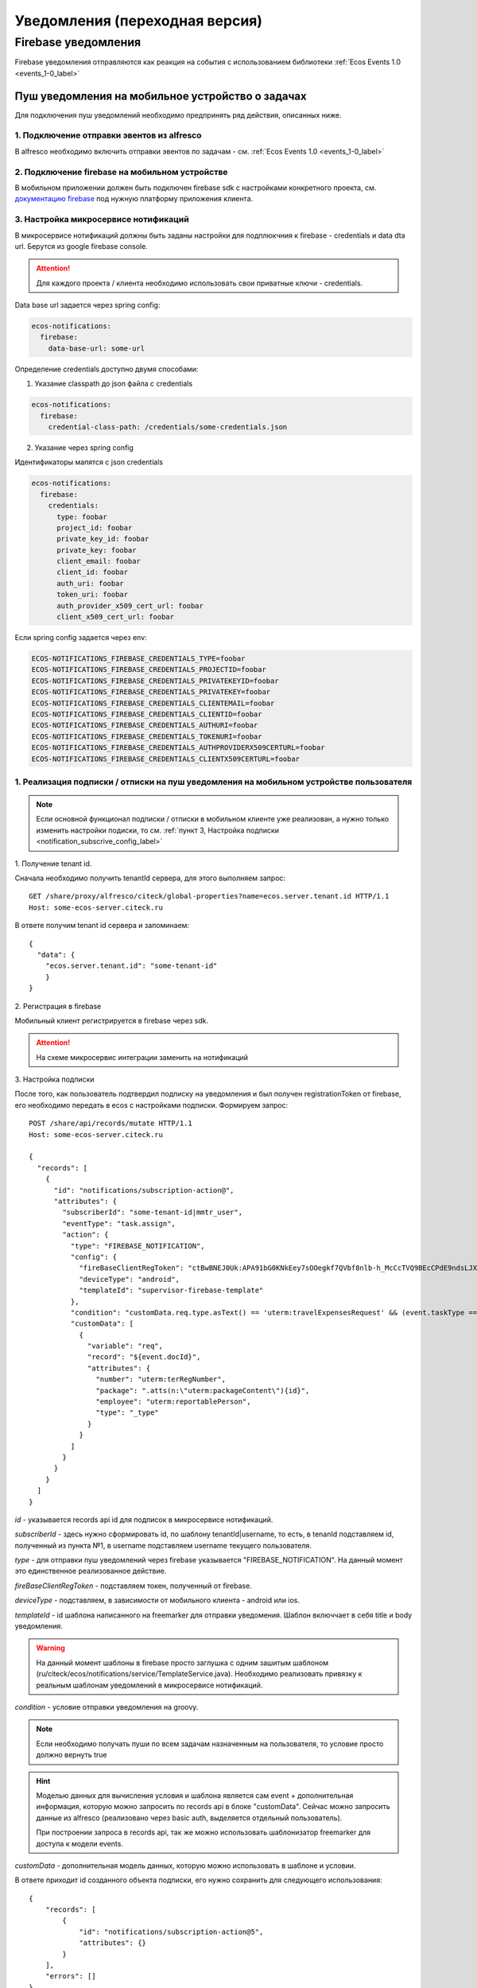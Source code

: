 ================================
Уведомления (переходная версия)
================================
Firebase уведомления
--------------------------

Firebase уведомления отправляются как реакция на события с использованием библиотеки :ref:`Ecos Events 1.0  <events_1-0_label>`

Пуш уведомления на мобильное устройство о задачах
~~~~~~~~~~~~~~~~~~~~~~~~~~~~~~~~~~~~~~~~~~~~~~~~~
Для подключения пуш уведомлений необходимо предпринять ряд действия, описанных ниже.

1. Подключение отправки эвентов из alfresco
"""""""""""""""""""""""""""""""""""""""""""
В alfresco необходимо включить отправки эвентов по задачам - см. :ref:`Ecos Events 1.0  <events_1-0_label>`

2. Подключение firebase на мобильном устройстве
"""""""""""""""""""""""""""""""""""""""""""""""
В мобильном приложении должен быть подключен firebase sdk с настройками конкретного проекта,
см. `документацию firebase <https://firebase.google.com/>`_ под нужную платформу приложения клиента.

3. Настройка микросервисе нотификаций
""""""""""""""""""""""""""""""""""""""""""""""""""
В микросервисе нотификаций должны быть заданы настройки для подплюкчния к firebase - credentials и data dta url. Берутся из google firebase console.

.. attention::

  Для каждого проекта / клиента необходимо использовать свои приватные ключи - credentials.

Data base url задается через spring config:

.. code-block:: yaml
  
  ecos-notifications:
    firebase:
      data-base-url: some-url

Определение credentials доступно двумя способами:

1. Указание classpath до json файла с credentials

.. code-block:: yaml

  ecos-notifications:
    firebase:
      credential-class-path: /credentials/some-credentials.json

2. Указание через spring config

Идентификаторы мапятся с json credentials

.. code-block:: yaml

  ecos-notifications:
    firebase:
      credentials:
        type: foobar
        project_id: foobar
        private_key_id: foobar
        private_key: foobar
        client_email: foobar
        client_id: foobar
        auth_uri: foobar
        token_uri: foobar
        auth_provider_x509_cert_url: foobar
        client_x509_cert_url: foobar


Если spring config задается через env:

.. code-block::

  ECOS-NOTIFICATIONS_FIREBASE_CREDENTIALS_TYPE=foobar
  ECOS-NOTIFICATIONS_FIREBASE_CREDENTIALS_PROJECTID=foobar
  ECOS-NOTIFICATIONS_FIREBASE_CREDENTIALS_PRIVATEKEYID=foobar
  ECOS-NOTIFICATIONS_FIREBASE_CREDENTIALS_PRIVATEKEY=foobar
  ECOS-NOTIFICATIONS_FIREBASE_CREDENTIALS_CLIENTEMAIL=foobar
  ECOS-NOTIFICATIONS_FIREBASE_CREDENTIALS_CLIENTID=foobar
  ECOS-NOTIFICATIONS_FIREBASE_CREDENTIALS_AUTHURI=foobar
  ECOS-NOTIFICATIONS_FIREBASE_CREDENTIALS_TOKENURI=foobar
  ECOS-NOTIFICATIONS_FIREBASE_CREDENTIALS_AUTHPROVIDERX509CERTURL=foobar
  ECOS-NOTIFICATIONS_FIREBASE_CREDENTIALS_CLIENTX509CERTURL=foobar
  

1. Реализация подписки / отписки на пуш уведомления на мобильном устройстве пользователя
""""""""""""""""""""""""""""""""""""""""""""""""""""""""""""""""""""""""""""""""""""""""

.. note::
       Если основной функционал подписки / отписки в мобильном клиенте уже реализован, а нужно только изменить настройки подиски, то см. :ref:`пункт 3, Настройка подписки  <notification_subscrive_config_label>` 

1. 
Получение tenant id.

Сначала необходимо получить tenantId сервера, для этого выполняем запрос::

       GET /share/proxy/alfresco/citeck/global-properties?name=ecos.server.tenant.id HTTP/1.1
       Host: some-ecos-server.citeck.ru

В ответе получим tenant id сервера и запоминаем::

  {
    "data": {
      "ecos.server.tenant.id": "some-tenant-id"
      }
  }

2. 
Регистрация в firebase

Мобильный клиент регистрируется в firebase через sdk.

.. attention::
       На схеме микросервис интеграции заменить на нотификаций

.. image:: _static/notification/ecos_firebase_notifications_registration_flow.png
       :align: center
       :alt: Процесс регистрации клиента в firebase

.. _notification_subscrive_config_label:

3. 
Настройка подписки

После того, как пользователь подтвердил подписку на уведомления и был получен registrationToken от firebase, его необходимо передать в ecos с настройками подписки. Формируем запрос::

  POST /share/api/records/mutate HTTP/1.1
  Host: some-ecos-server.citeck.ru

  {
    "records": [
      {
        "id": "notifications/subscription-action@",
        "attributes": {
          "subscriberId": "some-tenant-id|mmtr_user",
          "eventType": "task.assign",
          "action": {
            "type": "FIREBASE_NOTIFICATION",
            "config": {
              "fireBaseClientRegToken": "ctBwBNEJ0Uk:APA91bG0KNkEey7sOOegkf7QVbf8nlb-h_McCcTVQ9BEcCPdE9ndsLJX_N5vW5rotia0yKvAfj0nsRqEFwEVc6ZR5QLzZA2tRo1wMZVOdKmuBdhEddt8PA0iA4PiSgKcB2SQ1cRocvda",
              "deviceType": "android",
              "templateId": "supervisor-firebase-template"
            },
            "condition": "customData.req.type.asText() == 'uterm:travelExpensesRequest' && (event.taskType == '{http://www.citeck.ru/model/blabla/te/workflow/1.0}approvalTask' || event.taskType == '{http://www.citeck.ru/model/blabla/te/workflow/1.0}approvalPRTask')",
            "customData": [
              {
                "variable": "req",
                "record": "${event.docId}",
                "attributes": { 
                  "number": "uterm:terRegNumber",
                  "package": ".atts(n:\"uterm:packageContent\"){id}",
                  "employee": "uterm:reportablePerson",
                  "type": "_type"
                }
              }
            ]
          }
        }
      }
    ]
  }
  
*id* - указывается records api id для подписок в микросервисе нотификаций.

*subscriberId* - здесь нужно сформировать id, по шаблону tenantId|username, то есть, в tenanId подставляем id, полученный из пункта №1, в username подставляем username текущего пользователя.

*type* - для отправки пуш уведомлений через firebase указывается "FIREBASE_NOTIFICATION". На данный момент это единственное реализованное действие.

*fireBaseClientRegToken* - подставляем токен, полученный от firebase.

*deviceType* - подставляем, в зависимости от мобильного клиента - android или ios.

*templateId* - id шаблона написанного на freemarker для отправки уведомения. Шаблон включчает в себя title и body уведомления.

.. warning::
       На данный момент шаблоны в firebase просто заглушка с одним зашитым шаблоном (ru/citeck/ecos/notifications/service/TemplateService.java). Необходимо реализовать привязку к реальным шаблонам уведомлений в микросервисе нотификаций.

*condition* - условие отправки уведомления на groovy.

.. note::
       Если необходимо получать пуши по всем задачам назначенным на пользователя, то условие просто должно вернуть true

.. hint::
       Моделью данных для вычисления условия и шаблона является сам event + дополнительная информация, которую можно запросить по records api в блоке "customData". Сейчас можно запросить данные из alfresco (реализовано через basic auth, выделяется отдельный пользователь).
       
       При построении запроса в records api, так же можно использовать шаблонизатор freemarker для доступа к модели events.
   
*customData* - дополнительная модель данных, которую можно использовать в шаблоне и условии.

В ответе приходит id созданного объекта подписки, его нужно сохранить для следующего использования::

  {
      "records": [
          {
              "id": "notifications/subscription-action@5",
              "attributes": {}
          }
      ],
      "errors": []
  }

На данном этапе пользователь зарегистрировался как подписчик и будет получать уведомления

4. 
Отписка от пуш уведомления

Если пользователь отказывается от подписки, то необходимо отправить соответствующий запрос серверу, с id, сохраненным на шаге №3::
  
  POST /share/api/records/delete HTTP/1.1
  Host: some-ecos-server.citeck.ru
  
  
  {
    "records": [
    			"notifications/subscription-action@5"
    	]
  }

Ответ сервера:

* Если в ответе приходит 200й код, значит сервер был доступен и обработал запрос. Если другой код, то подписка не была удалена (возможно стоит вывести пользователю сообщение, что сервер не доступен, повторите операцию позднее)
* Если в ответе пришел 200й код, но при этом в объекте error вернулся тип ошибки EmptyResultDataAccessException, то следует считать что данной подписки на сервере не существует, соответственно и на клиенте нужно актуализировать состояние. Пример ответа с данной ошибкой::
  
   {
    "records": [],
    "errors": [
      {
        "type": "EmptyResultDataAccessException",
        "msg": "No class ru.citeck.ecos.notifications.domain.subscribe.Action entity with id 222 exists!",
        "stackTrace": [
          "org.springframework.data.jpa.repository.support.SimpleJpaRepository.lambda$deleteById$0(SimpleJpaRepository.java:151)",
          "java.util.Optional.orElseThrow(Optional.java:290)",
          "org.springframework.data.jpa.repository.support.SimpleJpaRepository.deleteById(SimpleJpaRepository.java:150)"
        ]
      }
    ]
   }

5. 
Обновление fireBaseClientRegToken.

Токен, выданный firebase не бесконечный, в sdk для этого предусмотрено его автоматическое обновление. На клиенте, при срабатывания onRefreshToken, необходимо обновить токен в экосе. Для этого выполнить запрос::

  POST /share/api/records/mutate HTTP/1.1
  Host: some-ecos-server.citeck.ru
  
  {
    "records": [
      {
        "id": "notifications/subscription-action@1331",
        "attributes": {
        	"updateActionConfig": {
        		"fireBaseClientRegToken": "some-new-token",
              "deviceType": "android",
              "templateId": "supervisor-firebase-template"
        	}
        }
      }
    ]
  }

В атрибуте *updateActionConfig* необходимо передать новый config, где *fireBaseClientRegToken* - новый токен, *deviceType* и *templateId* - Оставляем как в шаге №2. В id передаем id объекта action, который необходимо изменить (полученный в ответе на шаге №2).

6. 
Процесс отправки и получения пуш уведомления

.. attention::
       На схеме микросервис интеграции заменить на нотификаций

.. image:: _static/notification/ecos_firebase_notification_flow.png
       :align: center
       :alt: Процесс Процесс отправки и получения пуш уведомления

.. note::
       У одного пользователя может быт несколько мобильных устройств для получения пуш уведомлений

.. attention::
       TODO / Проблемы
       
       Реализовать реальные шаблоны уведомлений. Сейчас есть сервис с заглушкой (ru/citeck/ecos/notifications/service/TemplateService.java), в котором есть захардкоженный дефолтный шаблон для задач и конкретная реализация для заказчика.
